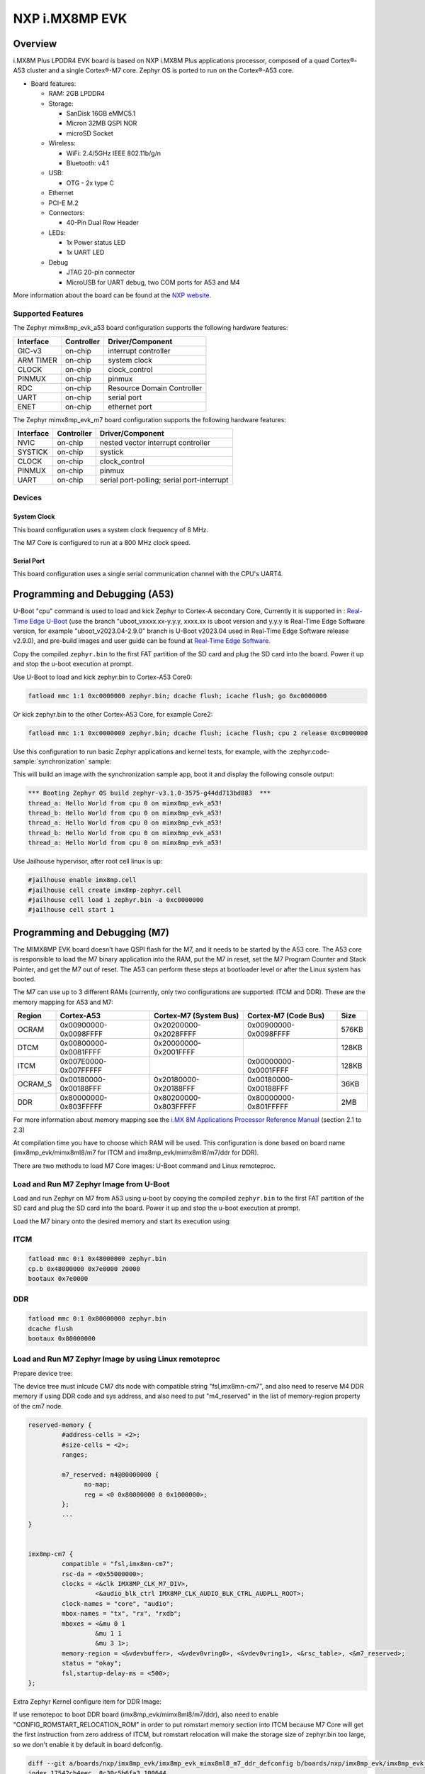 .. _imx8mp_evk:

NXP i.MX8MP EVK
###############

Overview
********

i.MX8M Plus LPDDR4 EVK board is based on NXP i.MX8M Plus applications
processor, composed of a quad Cortex®-A53 cluster and a single Cortex®-M7 core.
Zephyr OS is ported to run on the Cortex®-A53 core.

- Board features:

  - RAM: 2GB LPDDR4
  - Storage:

    - SanDisk 16GB eMMC5.1
    - Micron 32MB QSPI NOR
    - microSD Socket
  - Wireless:

    - WiFi: 2.4/5GHz IEEE 802.11b/g/n
    - Bluetooth: v4.1
  - USB:

    - OTG - 2x type C
  - Ethernet
  - PCI-E M.2
  - Connectors:

    - 40-Pin Dual Row Header
  - LEDs:

    - 1x Power status LED
    - 1x UART LED
  - Debug

    - JTAG 20-pin connector
    - MicroUSB for UART debug, two COM ports for A53 and M4

More information about the board can be found at the
`NXP website`_.

Supported Features
==================

The Zephyr mimx8mp_evk_a53 board configuration supports the following hardware
features:

+-----------+------------+-------------------------------------+
| Interface | Controller | Driver/Component                    |
+===========+============+=====================================+
| GIC-v3    | on-chip    | interrupt controller                |
+-----------+------------+-------------------------------------+
| ARM TIMER | on-chip    | system clock                        |
+-----------+------------+-------------------------------------+
| CLOCK     | on-chip    | clock_control                       |
+-----------+------------+-------------------------------------+
| PINMUX    | on-chip    | pinmux                              |
+-----------+------------+-------------------------------------+
| RDC       | on-chip    | Resource Domain Controller          |
+-----------+------------+-------------------------------------+
| UART      | on-chip    | serial port                         |
+-----------+------------+-------------------------------------+
| ENET      | on-chip    | ethernet port                       |
+-----------+------------+-------------------------------------+

The Zephyr mimx8mp_evk_m7 board configuration supports the following hardware
features:

+-----------+------------+-------------------------------------+
| Interface | Controller | Driver/Component                    |
+===========+============+=====================================+
| NVIC      | on-chip    | nested vector interrupt controller  |
+-----------+------------+-------------------------------------+
| SYSTICK   | on-chip    | systick                             |
+-----------+------------+-------------------------------------+
| CLOCK     | on-chip    | clock_control                       |
+-----------+------------+-------------------------------------+
| PINMUX    | on-chip    | pinmux                              |
+-----------+------------+-------------------------------------+
| UART      | on-chip    | serial port-polling;                |
|           |            | serial port-interrupt               |
+-----------+------------+-------------------------------------+

Devices
========
System Clock
------------

This board configuration uses a system clock frequency of 8 MHz.

The M7 Core is configured to run at a 800 MHz clock speed.

Serial Port
-----------

This board configuration uses a single serial communication channel with the
CPU's UART4.

Programming and Debugging (A53)
*******************************

U-Boot "cpu" command is used to load and kick Zephyr to Cortex-A secondary Core, Currently
it is supported in : `Real-Time Edge U-Boot`_ (use the branch "uboot_vxxxx.xx-y.y.y,
xxxx.xx is uboot version and y.y.y is Real-Time Edge Software version, for example
"uboot_v2023.04-2.9.0" branch is U-Boot v2023.04 used in Real-Time Edge Software release
v2.9.0), and pre-build images and user guide can be found at `Real-Time Edge Software`_.

.. _Real-Time Edge U-Boot:
   https://github.com/nxp-real-time-edge-sw/real-time-edge-uboot
.. _Real-Time Edge Software:
   https://www.nxp.com/rtedge

Copy the compiled ``zephyr.bin`` to the first FAT partition of the SD card and
plug the SD card into the board. Power it up and stop the u-boot execution at
prompt.

Use U-Boot to load and kick zephyr.bin to Cortex-A53 Core0:

.. code-block:: console

    fatload mmc 1:1 0xc0000000 zephyr.bin; dcache flush; icache flush; go 0xc0000000

Or kick zephyr.bin to the other Cortex-A53 Core, for example Core2:

.. code-block:: console

    fatload mmc 1:1 0xc0000000 zephyr.bin; dcache flush; icache flush; cpu 2 release 0xc0000000

Use this configuration to run basic Zephyr applications and kernel tests,
for example, with the :zephyr:code-sample:`synchronization` sample:

.. zephyr-app-commands::
   :zephyr-app: samples/synchronization
   :host-os: unix
   :board: imx8mp_evk/mimx8ml8/a53
   :goals: run

This will build an image with the synchronization sample app, boot it and
display the following console output:

.. code-block:: console

    *** Booting Zephyr OS build zephyr-v3.1.0-3575-g44dd713bd883  ***
    thread_a: Hello World from cpu 0 on mimx8mp_evk_a53!
    thread_b: Hello World from cpu 0 on mimx8mp_evk_a53!
    thread_a: Hello World from cpu 0 on mimx8mp_evk_a53!
    thread_b: Hello World from cpu 0 on mimx8mp_evk_a53!
    thread_a: Hello World from cpu 0 on mimx8mp_evk_a53!

Use Jailhouse hypervisor, after root cell linux is up:

.. code-block:: console

    #jailhouse enable imx8mp.cell
    #jailhouse cell create imx8mp-zephyr.cell
    #jailhouse cell load 1 zephyr.bin -a 0xc0000000
    #jailhouse cell start 1

Programming and Debugging (M7)
******************************

The MIMX8MP EVK board doesn't have QSPI flash for the M7, and it needs
to be started by the A53 core. The A53 core is responsible to load the M7 binary
application into the RAM, put the M7 in reset, set the M7 Program Counter and
Stack Pointer, and get the M7 out of reset. The A53 can perform these steps at
bootloader level or after the Linux system has booted.

The M7 can use up to 3 different RAMs (currently, only two configurations are
supported: ITCM and DDR). These are the memory mapping for A53 and M7:

+------------+-------------------------+------------------------+-----------------------+----------------------+
| Region     | Cortex-A53              | Cortex-M7 (System Bus) | Cortex-M7 (Code Bus)  | Size                 |
+============+=========================+========================+=======================+======================+
| OCRAM      | 0x00900000-0x0098FFFF   | 0x20200000-0x2028FFFF  | 0x00900000-0x0098FFFF | 576KB                |
+------------+-------------------------+------------------------+-----------------------+----------------------+
| DTCM       | 0x00800000-0x0081FFFF   | 0x20000000-0x2001FFFF  |                       | 128KB                |
+------------+-------------------------+------------------------+-----------------------+----------------------+
| ITCM       | 0x007E0000-0x007FFFFF   |                        | 0x00000000-0x0001FFFF | 128KB                |
+------------+-------------------------+------------------------+-----------------------+----------------------+
| OCRAM_S    | 0x00180000-0x00188FFF   | 0x20180000-0x20188FFF  | 0x00180000-0x00188FFF | 36KB                 |
+------------+-------------------------+------------------------+-----------------------+----------------------+
| DDR        | 0x80000000-0x803FFFFF   | 0x80200000-0x803FFFFF  | 0x80000000-0x801FFFFF | 2MB                  |
+------------+-------------------------+------------------------+-----------------------+----------------------+

For more information about memory mapping see the
`i.MX 8M Applications Processor Reference Manual`_  (section 2.1 to 2.3)

At compilation time you have to choose which RAM will be used. This
configuration is done based on board name (imx8mp_evk/mimx8ml8/m7 for ITCM and
imx8mp_evk/mimx8ml8/m7/ddr for DDR).

There are two methods to load M7 Core images: U-Boot command and Linux remoteproc.

Load and Run M7 Zephyr Image from U-Boot
========================================

Load and run Zephyr on M7 from A53 using u-boot by copying the compiled
``zephyr.bin`` to the first FAT partition of the SD card and plug the SD
card into the board. Power it up and stop the u-boot execution at prompt.

Load the M7 binary onto the desired memory and start its execution using:

ITCM
====

.. code-block:: console

   fatload mmc 0:1 0x48000000 zephyr.bin
   cp.b 0x48000000 0x7e0000 20000
   bootaux 0x7e0000

DDR
===

.. code-block:: console

   fatload mmc 0:1 0x80000000 zephyr.bin
   dcache flush
   bootaux 0x80000000

Load and Run M7 Zephyr Image by using Linux remoteproc
======================================================

Prepare device tree:

The device tree must inlcude CM7 dts node with compatible string "fsl,imx8mn-cm7",
and also need to reserve M4 DDR memory if using DDR code and sys address, and also
need to put "m4_reserved" in the list of memory-region property of the cm7 node.

.. code-block:: console

   reserved-memory {
            #address-cells = <2>;
            #size-cells = <2>;
            ranges;

            m7_reserved: m4@80000000 {
                  no-map;
                  reg = <0 0x80000000 0 0x1000000>;
            };
            ...
   }


   imx8mp-cm7 {
            compatible = "fsl,imx8mn-cm7";
            rsc-da = <0x55000000>;
            clocks = <&clk IMX8MP_CLK_M7_DIV>,
                     <&audio_blk_ctrl IMX8MP_CLK_AUDIO_BLK_CTRL_AUDPLL_ROOT>;
            clock-names = "core", "audio";
            mbox-names = "tx", "rx", "rxdb";
            mboxes = <&mu 0 1
                     &mu 1 1
                     &mu 3 1>;
            memory-region = <&vdevbuffer>, <&vdev0vring0>, <&vdev0vring1>, <&rsc_table>, <&m7_reserved>;
            status = "okay";
            fsl,startup-delay-ms = <500>;
   };

Extra Zephyr Kernel configure item for DDR Image:

If use remotepoc to boot DDR board (imx8mp_evk/mimx8ml8/m7/ddr), also need to enable
"CONFIG_ROMSTART_RELOCATION_ROM" in order to put romstart memory section into ITCM because
M7 Core will get the first instruction from zero address of ITCM, but romstart relocation
will make the storage size of zephyr.bin too large, so we don't enable it by default in
board defconfig.

.. code-block:: console

   diff --git a/boards/nxp/imx8mp_evk/imx8mp_evk_mimx8ml8_m7_ddr_defconfig b/boards/nxp/imx8mp_evk/imx8mp_evk_mimx8ml8_m7_ddr_defconfig
   index 17542cb4eec..8c30c5b6fa3 100644
   --- a/boards/nxp/imx8mp_evk/imx8mp_evk_mimx8ml8_m7_ddr_defconfig
   +++ b/boards/nxp/imx8mp_evk/imx8mp_evk_mimx8ml8_m7_ddr_defconfig
   @@ -12,3 +12,4 @@ CONFIG_CONSOLE=y
   CONFIG_XIP=y
   CONFIG_CODE_DDR=y
   +CONFIG_ROMSTART_RELOCATION_ROM=y

Then use the following steps to boot Zephyr kernel:

1. In U-Boot command line execute prepare script:

.. code-block:: console

   u-boot=> run prepare_mcore

2. Boot Linux kernel with specified dtb and then boot Zephyr by using remoteproc:

.. code-block:: console

   root@imx8mp-lpddr4-evk:~# echo zephyr.elf > /sys/devices/platform/imx8mp-cm7/remoteproc/remoteproc0/firmware
   root@imx8mp-lpddr4-evk:~# echo start  > /sys/devices/platform/imx8mp-cm7/remoteproc/remoteproc0/state
   [   39.195651] remoteproc remoteproc0: powering up imx-rproc
   [   39.203345] remoteproc remoteproc0: Booting fw image zephyr.elf, size 503992
   [   39.203388] remoteproc remoteproc0: No resource table in elf
   root@imx8mp-lpddr4-evk:~# [   39.711380] remoteproc remoteproc0: remote processor imx-rproc is now up

   root@imx8mp-lpddr4-evk:~#

Debugging
=========

MIMX8MP EVK board can be debugged by connecting an external JLink
JTAG debugger to the J24 debug connector and to the PC. Then
the application can be debugged using the usual way.

Here is an example for the :zephyr:code-sample:`hello_world` application.

.. zephyr-app-commands::
   :zephyr-app: samples/hello_world
   :board: imx8mp_evk/mimx8ml8/m7
   :goals: debug

Open a serial terminal, step through the application in your debugger, and you
should see the following message in the terminal:

.. code-block:: console

   *** Booting Zephyr OS build v2.7.99-1310-g2801bf644a91  ***
   Hello World! imx8mp_evk

References
==========

.. _NXP website:
   https://www.nxp.com/design/development-boards/i-mx-evaluation-and-development-boards/evaluation-kit-for-the-i-mx-8m-plus-applications-processor:8MPLUSLPD4-EVK

.. _i.MX 8M Applications Processor Reference Manual:
   https://www.nxp.com/webapp/Download?colCode=IMX8MPRM

